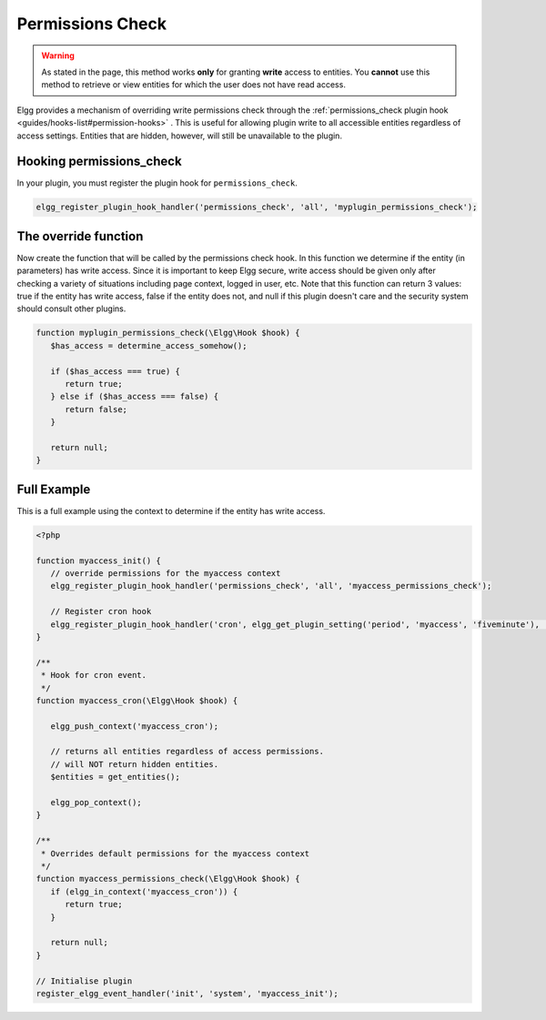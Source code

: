 Permissions Check
=================

.. warning::

   As stated in the page, this method works **only** for granting **write** access to entities. You **cannot** use this method to retrieve or view entities for which the user does not have read access.

Elgg provides a mechanism of overriding write permissions check through the :ref:`permissions_check plugin hook <guides/hooks-list#permission-hooks>` . This is useful for allowing plugin write to all accessible entities regardless of access settings. Entities that are hidden, however, will still be unavailable to the plugin.

Hooking permissions_check
-------------------------

In your plugin, you must register the plugin hook for ``permissions_check``.

.. code-block:: php

   elgg_register_plugin_hook_handler('permissions_check', 'all', 'myplugin_permissions_check');

The override function
---------------------

Now create the function that will be called by the permissions check hook. In this function we determine if the entity (in parameters) has write access. Since it is important to keep Elgg secure, write access should be given only after checking a variety of situations including page context, logged in user, etc.
Note that this function can return 3 values: true if the entity has write access, false if the entity does not, and null if this plugin doesn't care and the security system should consult other plugins.

.. code-block:: php

   function myplugin_permissions_check(\Elgg\Hook $hook) {
      $has_access = determine_access_somehow();

      if ($has_access === true) {
         return true;
      } else if ($has_access === false) {
         return false;
      }

      return null;
   }

Full Example
------------

This is a full example using the context to determine if the entity has write access.

.. code-block:: php

   <?php

   function myaccess_init() {
      // override permissions for the myaccess context
      elgg_register_plugin_hook_handler('permissions_check', 'all', 'myaccess_permissions_check');

      // Register cron hook
      elgg_register_plugin_hook_handler('cron', elgg_get_plugin_setting('period', 'myaccess', 'fiveminute'), 'myaccess_cron');
   }

   /**
    * Hook for cron event. 
    */
   function myaccess_cron(\Elgg\Hook $hook) {

      elgg_push_context('myaccess_cron');

      // returns all entities regardless of access permissions.
      // will NOT return hidden entities.
      $entities = get_entities();

      elgg_pop_context();
   }

   /**
    * Overrides default permissions for the myaccess context
    */
   function myaccess_permissions_check(\Elgg\Hook $hook) {	
      if (elgg_in_context('myaccess_cron')) {
         return true;
      }

      return null;
   }

   // Initialise plugin
   register_elgg_event_handler('init', 'system', 'myaccess_init');
